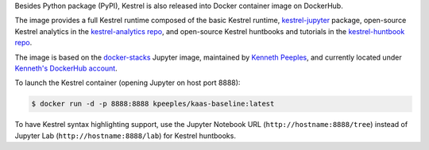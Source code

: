 Besides Python package (PyPI), Kestrel is also released into Docker container
image on DockerHub.

The image provides a full Kestrel runtime composed of the basic Kestrel
runtime, `kestrel-jupyter`_ package, open-source Kestrel analytics in the
`kestrel-analytics repo`_, and open-source Kestrel huntbooks and tutorials in
the `kestrel-huntbook repo`_.

The image is based on the `docker-stacks`_ Jupyter image, maintained by
`Kenneth Peeples`_, and currently located under `Kenneth's DockerHub account`_.

To launch the Kestrel container (opening Jupyter on host port 8888):

.. code-block:: console

    $ docker run -d -p 8888:8888 kpeeples/kaas-baseline:latest

To have Kestrel syntax highlighting support, use the Jupyter Notebook URL (``http://hostname:8888/tree``) instead of Jupyter Lab (``http://hostname:8888/lab``) for Kestrel huntbooks.


.. _kestrel-jupyter: https://github.com/opencybersecurityalliance/kestrel-jupyter
.. _kestrel-analytics repo: https://github.com/opencybersecurityalliance/kestrel-analytics
.. _kestrel-huntbook repo: https://github.com/opencybersecurityalliance/kestrel-huntbook
.. _docker-stacks: https://github.com/jupyter/docker-stacks
.. _Kenneth Peeples: https://github.com/kpeeples
.. _Kenneth's DockerHub account: https://hub.docker.com/repository/docker/kpeeples/kaas-baseline
